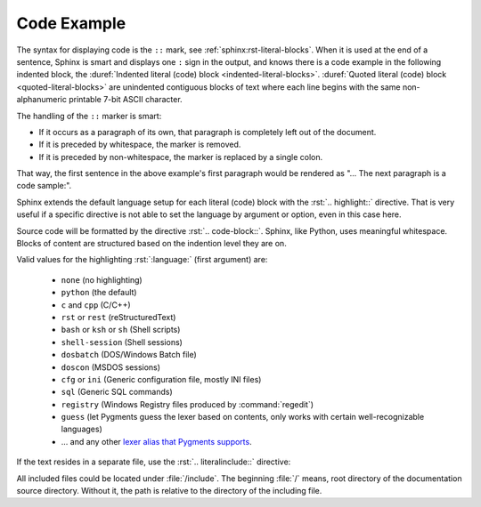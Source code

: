 .. index::
   triple: Sphinx; Syntax; Code Example

Code Example
############

The syntax for displaying code is the ``::`` mark, see
:ref:`sphinx:rst-literal-blocks`. When it is used at the end of a sentence, Sphinx
is smart and displays one ``:`` sign in the output, and knows there is a code
example in the following indented block, the
:duref:`Indented literal (code) block <indented-literal-blocks>`.
:duref:`Quoted literal (code) block <quoted-literal-blocks>` are unindented
contiguous blocks of text where each line begins with the same non-alphanumeric
printable 7-bit ASCII character.

.. rst:directive:: highlight

   For more details, see :rst:dir:`sphinx:highlight` directive.

   :the example:

      .. literalinclude:: code-example-lb-example.rsti
         :end-before: .. Local variables:
         :language: rst
         :linenos:

   :which gives:

         .. include:: code-example-lb-example.rsti

The handling of the ``::`` marker is smart:

* If it occurs as a paragraph of its own, that paragraph is completely left
  out of the document.
* If it is preceded by whitespace, the marker is removed.
* If it is preceded by non-whitespace, the marker is replaced by a single
  colon.

That way, the first sentence in the above example's first paragraph would
be rendered as "... The next paragraph is a code sample:".

Sphinx extends the default language setup for each literal (code) block with
the :rst:`.. highlight::` directive. That is very useful if a specific directive
is not able to set the language by argument or option, even in this case here.

Source code will be formatted by the directive :rst:`.. code-block::`.
Sphinx, like Python, uses meaningful whitespace. Blocks of content are
structured based on the indention level they are on.

.. rst:directive:: code-block

   For more details, see :rst:dir:`sphinx:code-block` directive.

   :the example:

      .. literalinclude:: code-example-cb-example.rsti
         :end-before: .. Local variables:
         :language: rst
         :linenos:

   :which gives:

         .. include:: code-example-cb-example.rsti

Valid values for the highlighting :rst:`:language:` (first argument) are:

  * ``none`` (no highlighting)
  * ``python`` (the default)
  * ``c`` and ``cpp`` (C/C++)
  * ``rst`` or ``rest`` (reStructuredText)
  * ``bash`` or ``ksh`` or ``sh`` (Shell scripts)
  * ``shell-session`` (Shell sessions)
  * ``dosbatch`` (DOS/Windows Batch file)
  * ``doscon`` (MSDOS sessions)  
  * ``cfg`` or ``ini`` (Generic configuration file, mostly INI files)
  * ``sql`` (Generic SQL commands)
  * ``registry`` (Windows Registry files produced by :command:`regedit`)
  * ``guess`` (let Pygments guess the lexer based on contents, only works with
    certain well-recognizable languages)
  * ... and any other `lexer alias that Pygments supports
    <https://pygments.org/docs/lexers/>`_.

If the text resides in a separate file, use the :rst:`.. literalinclude::`
directive:

.. rst:directive:: literalinclude

   For more details, see :rst:dir:`sphinx:literalinclude` directive.

   :the example:

      .. literalinclude:: code-example-li-example.rsti
         :end-before: .. Local variables:
         :language: rst
         :linenos:

   :which gives:

         .. include:: code-example-li-example.rsti

All included files could be located under :file:`/include`. The beginning
:file:`/` means, root directory of the documentation source directory. Without
it, the path is relative to the directory of the including file.

.. Local variables:
   coding: utf-8
   mode: text
   mode: rst
   End:
   vim: fileencoding=utf-8 filetype=rst :
